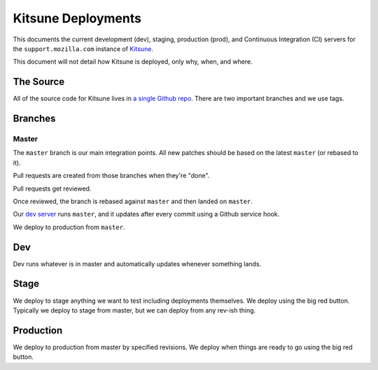 ===================
Kitsune Deployments
===================


This documents the current development (dev), staging, production (prod), and
Continuous Integration (CI) servers for the ``support.mozilla.com`` instance of
`Kitsune <https://github.com/mozilla/kitsune>`_.

This document will not detail *how* Kitsune is deployed, only why, when, and
where.


The Source
==========

All of the source code for Kitsune lives in `a single Github repo
<https://github.com/mozilla/kitsune>`_. There are two important branches and we
use tags.


Branches
========


Master
------

The ``master`` branch is our main integration points. All new patches should be
based on the latest ``master`` (or rebased to it).

Pull requests are created from those branches when they're "done".

Pull requests get reviewed.

Once reviewed, the branch is rebased against ``master`` and then landed on
``master``.

Our `dev server <https://support-dev.allizom.org/>`_ runs ``master``, and it
updates after every commit using a Github service hook.

We deploy to production from ``master``.


Dev
===

Dev runs whatever is in master and automatically updates whenever something
lands.


Stage
=====

We deploy to stage anything we want to test including deployments themselves.
We deploy using the big red button. Typically we deploy to stage from master,
but we can deploy from any rev-ish thing.


Production
==========

We deploy to production from master by specified revisions. We deploy when
things are ready to go using the big red button.

